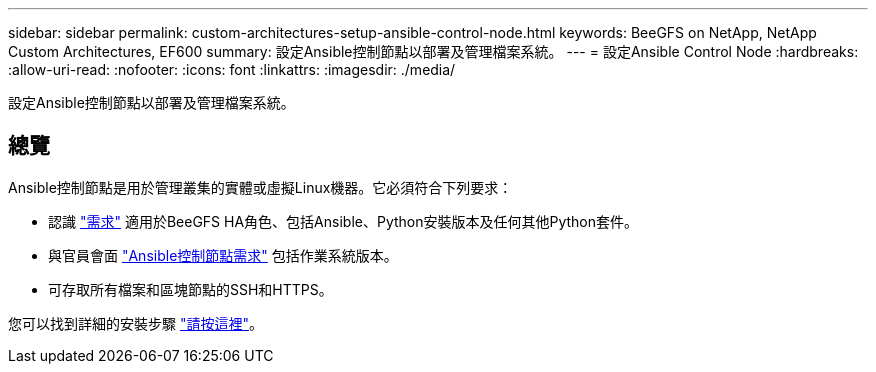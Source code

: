 ---
sidebar: sidebar 
permalink: custom-architectures-setup-ansible-control-node.html 
keywords: BeeGFS on NetApp, NetApp Custom Architectures, EF600 
summary: 設定Ansible控制節點以部署及管理檔案系統。 
---
= 設定Ansible Control Node
:hardbreaks:
:allow-uri-read: 
:nofooter: 
:icons: font
:linkattrs: 
:imagesdir: ./media/


[role="lead"]
設定Ansible控制節點以部署及管理檔案系統。



== 總覽

Ansible控制節點是用於管理叢集的實體或虛擬Linux機器。它必須符合下列要求：

* 認識 link:beegfs-technology-requirements.html#ansible-control-node-requirements["需求"^] 適用於BeeGFS HA角色、包括Ansible、Python安裝版本及任何其他Python套件。
* 與官員會面 link:https://docs.ansible.com/ansible/latest/installation_guide/intro_installation.html#control-node-requirements["Ansible控制節點需求"^] 包括作業系統版本。
* 可存取所有檔案和區塊節點的SSH和HTTPS。


您可以找到詳細的安裝步驟 link:beegfs-deploy-setting-up-an-ansible-control-node.html["請按這裡"^]。
